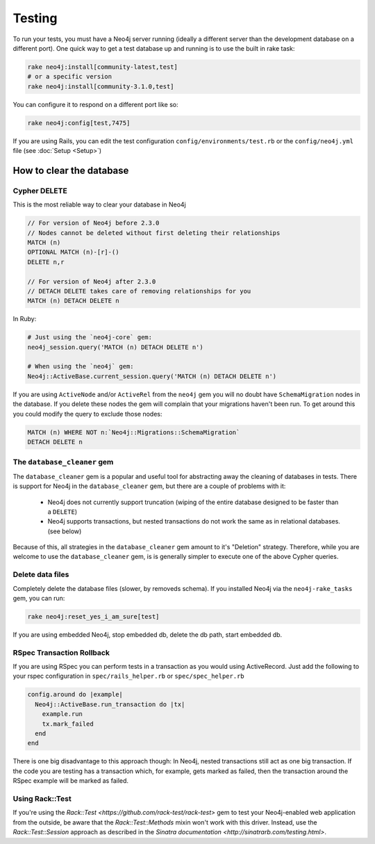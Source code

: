 Testing
=======

To run your tests, you must have a Neo4j server running (ideally a different server than the development database on a different port).  One quick way to get a test database up and running is to use the built in rake task:

.. code-block:: bash

  rake neo4j:install[community-latest,test]
  # or a specific version
  rake neo4j:install[community-3.1.0,test]

You can configure it to respond on a different port like so:

.. code-block:: bash

  rake neo4j:config[test,7475]

If you are using Rails, you can edit the test configuration ``config/environments/test.rb`` or the ``config/neo4j.yml`` file (see :doc:`Setup <Setup>`)

How to clear the database
-------------------------

Cypher DELETE
~~~~~~~~~~~~~

This is the most reliable way to clear your database in Neo4j

.. code-block:: cypher

  // For version of Neo4j before 2.3.0
  // Nodes cannot be deleted without first deleting their relationships
  MATCH (n)
  OPTIONAL MATCH (n)-[r]-()
  DELETE n,r

  // For version of Neo4j after 2.3.0
  // DETACH DELETE takes care of removing relationships for you
  MATCH (n) DETACH DELETE n

In Ruby:

.. code-block:: ruby

  # Just using the `neo4j-core` gem:
  neo4j_session.query('MATCH (n) DETACH DELETE n')

  # When using the `neo4j` gem:
  Neo4j::ActiveBase.current_session.query('MATCH (n) DETACH DELETE n')

If you are using ``ActiveNode`` and/or ``ActiveRel`` from the ``neo4j`` gem you will no doubt have ``SchemaMigration`` nodes in the database.  If you delete these nodes the gem will complain that your migrations haven't been run.  To get around this you could modify the query to exclude those nodes:

.. code-block:: cypher

  MATCH (n) WHERE NOT n:`Neo4j::Migrations::SchemaMigration`
  DETACH DELETE n

The ``database_cleaner`` gem
~~~~~~~~~~~~~~~~~~~~~~~~~~~~

The ``database_cleaner`` gem is a popular and useful tool for abstracting away the cleaning of databases in tests.  There is support for Neo4j in the ``database_cleaner`` gem, but there are a couple of problems with it:

 * Neo4j does not currently support truncation (wiping of the entire database designed to be faster than a ``DELETE``)
 * Neo4j supports transactions, but nested transactions do not work the same as in relational databases. (see below)

Because of this, all strategies in the ``database_cleaner`` gem amount to it's "Deletion" strategy.  Therefore, while you are welcome to use the ``database_cleaner`` gem, is is generally simpler to execute one of the above Cypher queries.

Delete data files
~~~~~~~~~~~~~~~~~

Completely delete the database files (slower, by removeds schema).  If you installed Neo4j via the ``neo4j-rake_tasks`` gem, you can run:

.. code-block:: bash

  rake neo4j:reset_yes_i_am_sure[test]

If you are using embedded Neo4j, stop embedded db, delete the db path, start embedded db.

RSpec Transaction Rollback
~~~~~~~~~~~~~~~~~~~~~~~~~~

If you are using RSpec you can perform tests in a transaction as you would using ActiveRecord. Just add the following to your rspec configuration in ``spec/rails_helper.rb`` or ``spec/spec_helper.rb``

.. code-block:: ruby

  config.around do |example|
    Neo4j::ActiveBase.run_transaction do |tx|
      example.run
      tx.mark_failed
    end
  end

There is one big disadvantage to this approach though: In Neo4j, nested transactions still act as one big transaction.  If the code you are testing has a transaction which, for example, gets marked as failed, then the transaction around the RSpec example will be marked as failed.

Using Rack::Test
~~~~~~~~~~~~~~~~

If you're using the `Rack::Test <https://github.com/rack-test/rack-test>` gem to test your Neo4j-enabled web application from the outside, be aware that the `Rack::Test::Methods` mixin won't work with this driver.  Instead, use the `Rack::Test::Session` approach as described in the `Sinatra documentation <http://sinatrarb.com/testing.html>`.
